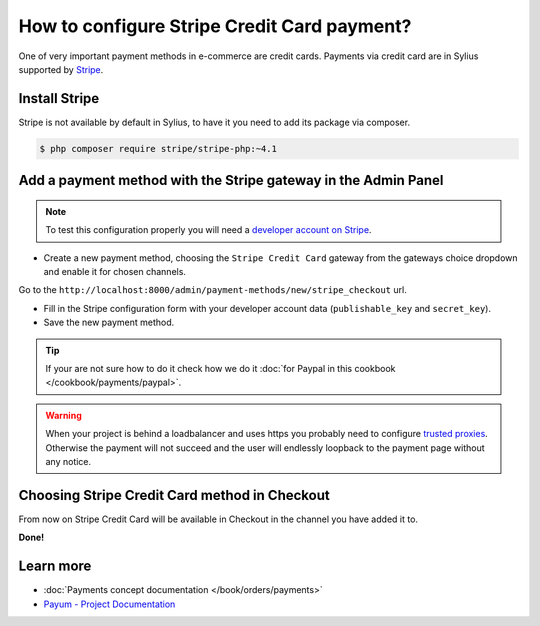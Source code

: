 How to configure Stripe Credit Card payment?
============================================

One of very important payment methods in e-commerce are credit cards. Payments via credit card are in Sylius supported by `Stripe <http://stripe.com/docs>`_.

Install Stripe
--------------

Stripe is not available by default in Sylius, to have it you need to add its package via composer.

.. code-block:: bash

    $ php composer require stripe/stripe-php:~4.1

Add a payment method with the Stripe gateway in the Admin Panel
---------------------------------------------------------------

.. note::

    To test this configuration properly you will need a `developer account on Stripe <https://dashboard.stripe.com/register>`_.

* Create a new payment method, choosing the ``Stripe Credit Card`` gateway from the gateways choice dropdown and enable it for chosen channels.

Go to the ``http://localhost:8000/admin/payment-methods/new/stripe_checkout`` url.

* Fill in the Stripe configuration form with your developer account data (``publishable_key`` and ``secret_key``).
* Save the new payment method.

.. tip::

    If your are not sure how to do it check how we do it :doc:`for Paypal in this cookbook </cookbook/payments/paypal>`.

.. warning::

    When your project is behind a loadbalancer and uses https you probably need to configure `trusted proxies <http://symfony.com/doc/current/deployment/proxies.html>`_. Otherwise the payment will not succeed and the user will endlessly loopback to the payment page without any notice.

Choosing Stripe Credit Card method in Checkout
----------------------------------------------

From now on Stripe Credit Card will be available in Checkout in the channel you have added it to.

**Done!**

Learn more
----------

* :doc:`Payments concept documentation </book/orders/payments>`
* `Payum - Project Documentation <https://github.com/Payum/Payum/blob/master/src/Payum/Core/Resources/docs/index.md>`_

